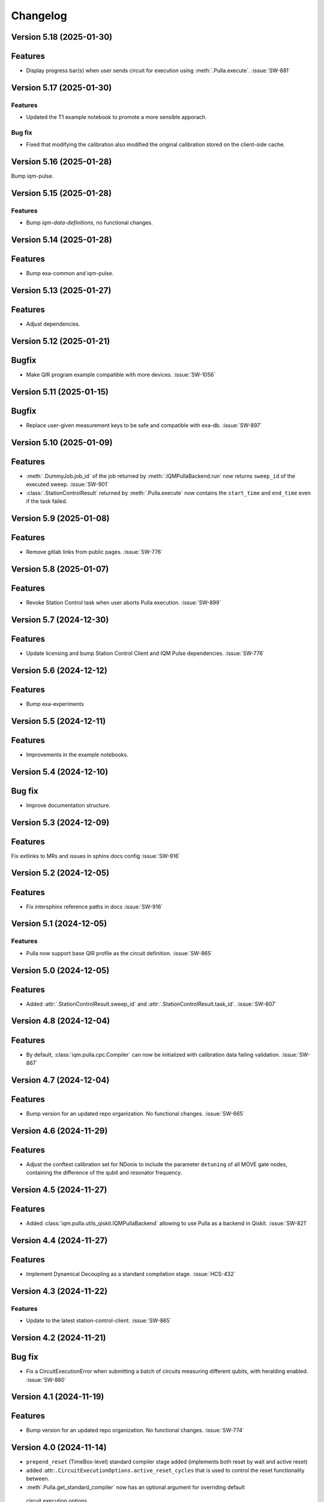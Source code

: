 =========
Changelog
=========

Version 5.18 (2025-01-30)
-------------------------

Features
--------

- Display progress bar(s) when user sends circuit for execution using :meth:`.Pulla.execute`. :issue:`SW-881`

Version 5.17 (2025-01-30)
-------------------------

Features
********

- Updated the T1 example notebook to promote a more sensible apporach.

Bug fix
*******

- Fixed that modifying the calibration also modified the original calibration stored on the client-side cache.

Version 5.16 (2025-01-28)
-------------------------

Bump iqm-pulse.

Version 5.15 (2025-01-28)
-------------------------

Features
********
- Bump `iqm-data-definitions`, no functional changes.

Version 5.14 (2025-01-28)
-------------------------

Features
--------

- Bump exa-common and iqm-pulse.

Version 5.13 (2025-01-27)
-------------------------

Features
--------

- Adjust dependencies.

Version 5.12 (2025-01-21)
-------------------------

Bugfix
--------

- Make QIR program example compatible with more devices. :issue:`SW-1056`

Version 5.11 (2025-01-15)
-------------------------

Bugfix
--------

- Replace user-given measurement keys to be safe and compatible with exa-db. :issue:`SW-897`

Version 5.10 (2025-01-09)
-------------------------

Features
--------

- :meth:`.DummyJob.job_id` of the job returned by :meth:`.IQMPullaBackend.run` now returns ``sweep_id`` of the executed
  sweep. :issue:`SW-901`
- :class:`.StationControlResult` returned by :meth:`.Pulla.execute` now contains the ``start_time`` and ``end_time``
  even if the task failed.

Version 5.9 (2025-01-08)
------------------------

Features
--------

- Remove gitlab links from public pages. :issue:`SW-776`

Version 5.8 (2025-01-07)
------------------------

Features
--------

- Revoke Station Control task when user aborts Pulla execution. :issue:`SW-899`

Version 5.7 (2024-12-30)
------------------------

Features
--------

- Update licensing and bump Station Control Client and IQM Pulse dependencies. :issue:`SW-776`

Version 5.6 (2024-12-12)
------------------------

Features
--------

- Bump exa-experiments

Version 5.5 (2024-12-11)
------------------------

Features
--------

- Improvements in the example notebooks.

Version 5.4 (2024-12-10)
------------------------

Bug fix
-------

- Improve documentation structure.

Version 5.3 (2024-12-09)
------------------------

Features
--------

Fix extlinks to MRs and issues in sphinx docs config :issue:`SW-916`

Version 5.2 (2024-12-05)
------------------------

Features
--------

- Fix intersphinx reference paths in docs :issue:`SW-916`

Version 5.1 (2024-12-05)
------------------------

Features
********

- Pulla now support base QIR profile as the circuit definition. :issue:`SW-865`

Version 5.0 (2024-12-05)
------------------------

Features
--------

- Added :attr:`.StationControlResult.sweep_id` and :attr:`.StationControlResult.task_id`. :issue:`SW-807`

Version 4.8 (2024-12-04)
------------------------

Features
--------

- By default, :class:`iqm.pulla.cpc.Compiler` can now be initialized with calibration data failing validation.
  :issue:`SW-867`

Version 4.7 (2024-12-04)
------------------------

Features
--------

- Bump version for an updated repo organization. No functional changes. :issue:`SW-665`

Version 4.6 (2024-11-29)
------------------------

Features
--------

- Adjust the conftest calibration set for NDonis to include the parameter ``detuning`` of all MOVE gate
  nodes, containing the difference of the qubit and resonator frequency.

Version 4.5 (2024-11-27)
------------------------

Features
--------

- Added :class:`iqm.pulla.utils_qiskit.IQMPullaBackend` allowing to use Pulla as a backend in Qiskit. :issue:`SW-821`

Version 4.4 (2024-11-27)
------------------------

Features
--------

- Implement Dynamical Decoupling as a standard compilation stage. :issue:`HCS-432`

Version 4.3 (2024-11-22)
------------------------

Features
********

- Update to the latest station-control-client. :issue:`SW-865`

Version 4.2 (2024-11-21)
------------------------

Bug fix
-------

- Fix a CircuitExecutionError when submitting a batch of circuits measuring different qubits, with heralding enabled.
  :issue:`SW-880`

Version 4.1 (2024-11-19)
------------------------

Features
--------

- Bump version for an updated repo organization. No functional changes. :issue:`SW-774`

Version 4.0 (2024-11-14)
------------------------

* ``prepend_reset`` (TimeBox-level) standard compiler stage added (implements both reset by wait and active reset)
* added :attr:``.CircuitExecutionOptions.active_reset_cycles`` that is used to control the reset functionality between.
* :meth`.Pulla.get_standard_compiler` now has an optional argument for overriding default
 circuit execution options


Version 3.0 (2024-11-01)
------------------------

* Replaced the function :func:`iqm.pulla.utils_qiskit.qiskit_to_cpc` with
  :func:`iqm.pulla.utils_qiskit.qiskit_circuits_to_pulla`, changing the signature.
* Added the function :func:`iqm.pulla.utils_qiskit.qiskit_to_pulla`.
* Updated the user guide.
* Cleaned up the execution results handling.
* Bugfix: ``MeasurementMode.ALL`` now works properly with mid-circuit measurements.
* Require ``iqm-pulse >= 6.5``, ``qiskit-iqm >= 15.0``.


Version 2.1 (2024-10-25)
------------------------

* ``iqm-pulse`` 6.0 compatibility.


Version 2.0 (2024-10-24)
------------------------

* See ``docs/migration_guide.rst`` for a detailed migration guide from version 1.x to 2.0.
* Consolidate compiler code under ``iqm.cpc.compiler.compiler`` module.
* Remove ``iqm.cpc.compiler.compiler2``.
* Do not construct qubit mapping and do not connect to CoCoS.
* Remove ``register_fast_feedback`` method. Conditional ``cc_prx`` is now natively supported in CoCoS and Qiskit-on-IQM.


Version 1.8 (2024-10-18)
------------------------

* Convert ``cc_prx`` args like ``prx``, convert ``measure`` "feedback_key" to "feedback_label" for now.


Version 1.7 (2024-10-09)
------------------------

* Update ``iqm-pulse`` to 5.0.


Version 1.6 (2024-10-07)
------------------------

* Add trigger delays, ``twpa.voltage_1`` and ``twpa.voltage_2`` to calset whitelist.


Version 1.5 (2024-10-03)
------------------------

* ``register_fast_feedback`` now takes feedback signal delays from calibration data.


Version 1.4 (2024-10-02)
------------------------

* Qiskit is now an optional dependency.
* Qiskit-related utils are moved to ``iqm.pulla.utils_qiskit``. Old import paths are deprecated.


Version 1.3 (2024-09-30)
------------------------

* User guides updated for Qiskit 1.x.
* Nicer error messages on authentication problems.
* Add Custom gates user guide to the HTML documentation.


Version 1.2 (2024-09-25)
------------------------

* Compilation passes of the standard stages are now by default idempotent.
* User guide updated with more detailed information on authentication.
* Allow custom initial compiler context dictionary to be passed to :meth:`Compiler.compile`.


Version 1.1 (2024-09-23)
------------------------

* The dynamical implementations created by ``register_fast_feedback`` are now set as special implementations (protects
  against infinite recursion).


Version 1.0 (2024-09-20)
------------------------

* See ``docs/migration_guide.rst`` for a detailed migration guide from version 0.x to 1.0.
* Compiler and Pulla are now separated for simplicity.
* Compiler is now always refreshed automatically when needed without user's explicit action.
* Pulla no longer needs to access `/cocos/configuration` endpoint.
* Prevent user from accidentally modifying standard stages.
* Compiler stages are all multipass now.
* User guide split into multiple files.


Version 0.20 (2024-09-18)
-------------------------

* Support ragged acquisition (acquisition labels no longer need to present in every circuit of a batch).
* Circuits in a batch are no longer padded to the same length.
* Heralding is now done on the :class:`TimeBox` level.
* Change the logic for :class:`MeasurementMode`, controlling the final measurement in a circuit:
  * MeasurementMode.CIRCUIT now measures just the qubits that have ``measure`` gates on them in
    each circuit (previously it measured all the qubits *used* in *any circuit* in the batch).
  * Heralding in MeasurementMode.ALL now performs the heralding measurement (and results filtering)
    only on the qubits used in each circuit (if they *can* be measured, that is). Previously it
    heralded all the qubits used in any circuit in the batch.
* Always send settings to all the probe lines (and TWPAs) on the station, regardless of which
  components are measured in the batch circuits, in order to simplify the settings generation
  logic. This should cause no harm, and typically would happen anyway.


Version 0.19 (2024-09-09)
-------------------------

* Update to ``iqm-pulse`` 3.0.
* Add fast feedback example notebook.


Version 0.18 (2024-09-03)
-------------------------

* Fix and rework :class:`CompositeGate` support. Add ``Custom Gates`` example notebook.
* :func:`qiskit_to_cpc` no longer takes backend as argument.
* :func:`qiskit_to_cpc` now accepts a list of circuits.
* Adjust logging to not output debug logs by default.
* Change signature of :meth:`Pulla.add_implementation` to allow any kind of gate.
* Add :meth:`Pulla.register_fast_feedback` as a temporary helper to utilize fast feedback.


Version 0.17 (2024-08-29)
-------------------------

* Fix front padding of schedules in case instruments have different sampling rates.


Version 0.16 (2024-08-20)
-------------------------

* Fix result handling of mid-circuit measurements.


Version 0.15 (2024-08-20)
-------------------------

* Fix failure on null timestamp values


Version 0.14 (2024-08-14)
-------------------------

* (internal) Rely on chip design record instead of CHADs from station.


Version 0.13 (2024-08-12)
-------------------------

* Mid-circuit measurement support in the compiler.


Version 0.12 (2024-08-05)
-------------------------

* Optional ``MOVE`` validation in the compiler.
* Update ``iqm-pulse``.
* Drop support for Python 3.10.
* Drop requirement for ``StrEnum`` package.


Version 0.11 (2024-07-15)
-------------------------

* Start using programmable readout (functionally identical to CoCoS 29.0).
* Standard compilation stages adapted to programmable readout.
* User guide and Examples updated.
* Add a decorator ``@compiler_pass`` that converts a function to a pass with less boilerplate.
* Remove ``CompilationStage.add_pass`` in favor of ``.add_passes``.



Version 0.10 (2024-07-03)
-------------------------

* Change dependency of ``iqm-exa-pulse`` to ``iqm-pulse``.
* Change dependency of ``iqm-exa-backend-client`` to ``iqm-station-control-client``.


Version 0.9 (2024-06-28)
------------------------

* Utility function ``qiskit_to_cpc`` can now handle Qiskit circuits containing custom composite gates.
* GraphQL support is dropped. Calibration data is now fetched only from Station Control.
* Extended logging support. The user can now set the log level.


Version 0.8 (2024-06-20)
------------------------

* New utility function: ``station_control_result_to_qiskit`` to convert an execution result into a Qiskit result.
* Updated documentation with examples of constructing Qiskit results.
* New optional argument ``complex_readout`` to ``build_settings()`` to set result type to complex.
* Breaking change: ``circuit_operations_to_iqm`` renamed to ``circuit_operations_to_cpc``.
* Breaking change: ``qiskit_to_iqm`` renamed to ``qiskit_to_cpc``.


Version 0.7 (2024-06-18)
------------------------

* Add an example on how to create T1 Experiment with Pulla.
* Add an example of defining a circuit using IQM Pulse ``CircuitOperation``s directly and compiling it normally.
* New utility function: ``circuit_operations_to_iqm`` to convert a tuple of ``CircuitOperation``s into a
  compiler-compatible circuit.
* New utility function: ``map_qubit_indices`` to replace qubit names in a circuits with their indices from component
  mapping; can be used as a circuit-level pass.


Version 0.6 (2024-06-17)
------------------------

* Authentication support for connecting to CoCoS and to Station Control Service.
* Mypy type checking in tests and CI.


Version 0.5 (2024-06-17)
------------------------

* Method ``Pulla.execute()`` returns ``StationControlResult``.
* Method ``Pulla.execute()`` accepts an optional argument ``verbose`` (default: ``False``) to print the measurement
  results.
* Method ``Pulla.execute()`` prints links to the task id and sweep id pages of the Station Control web interface.
* When execution fails, the error from Station Control is propagated and displayed to the user.


Version 0.4 (2024-06-10)
------------------------

* Station Control is now the default provider of calibration data. GraphQL URL is optional.


Version 0.3 (2024-06-10)
------------------------

* New utility function: ``locate_instructions`` to find the channel and index of given playlist instructions with
  optional minimum duration.
* New utility function: ``replace_instruction_in_place`` to replace an instruction at a given channel+index with one or
  more other instructions, given that the total durations match.
* New utility functions: ``print_channel`` and ``print_schedule`` to help visualize the playlist instructions per
  channel.
* New notebook ``Examples`` added with an example of using the new helper functions to replace ``Wait``s with arbitrary
  sequences of pulses&waits for dynamical decoupling.


Version 0.2 (2024-06-10)
------------------------

* GraphQL url is now configurable when loading the configuration from url.
* Automatic fetching of latest calibration set on initialization can be disabled.
* Info about schedule visualization added to the user guide.


Version 0.1 (2024-05-21)
------------------------

* Initial version.
* Abstract multipass compiler interface and ``STANDARD_STAGES``.
* Basic Qiskit integration.
* Circuit compilation and execution.
* Calibration data provider.
